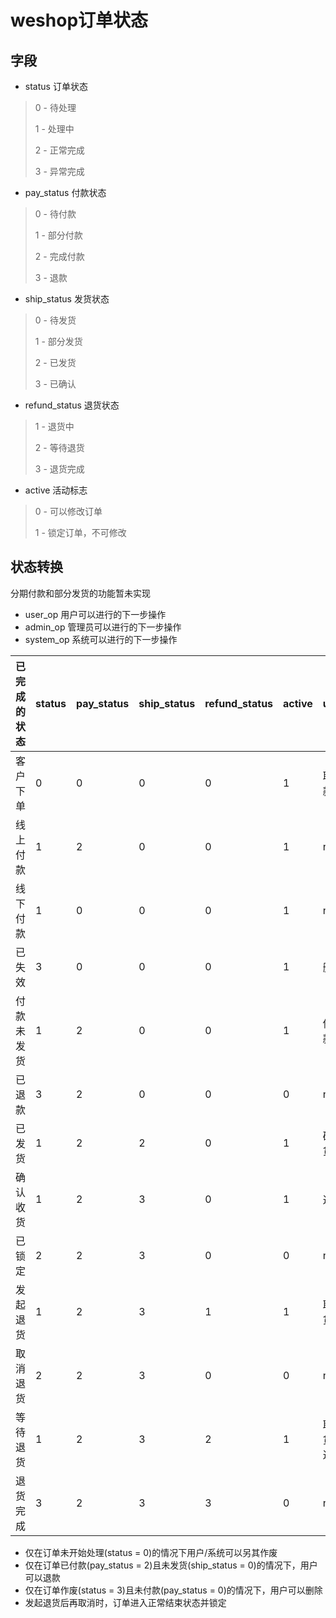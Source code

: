 #+OPTIONS: ^:{} 
#+OPTIONS: _:{}
#+OPTIONS: toc:nil
#+AUTHOR: [[mailto:pengwenbin7@126.com][pengwenbin7]]

* weshop订单状态

** 字段
+ status 订单状态
#+BEGIN_QUOTE
0 - 待处理

1 - 处理中

2 - 正常完成

3 - 异常完成
#+END_QUOTE

+ pay_status 付款状态
#+BEGIN_QUOTE
0 - 待付款

1 - 部分付款

2 - 完成付款

3 - 退款
#+END_QUOTE

+ ship_status 发货状态
#+BEGIN_QUOTE
0 - 待发货

1 - 部分发货

2 - 已发货

3 - 已确认
#+END_QUOTE

+ refund_status 退货状态
#+BEGIN_QUOTE
1 - 退货中

2 - 等待退货

3 - 退货完成
#+END_QUOTE

+ active 活动标志
#+BEGIN_QUOTE
0 - 可以修改订单

1 - 锁定订单，不可修改
#+END_QUOTE

** 状态转换
分期付款和部分发货的功能暂未实现
+ user_op 用户可以进行的下一步操作
+ admin_op 管理员可以进行的下一步操作
+ system_op 系统可以进行的下一步操作

| 已完成的状态 | status | pay_status | ship_status | refund_status | active | user_op             | admin_op | system_op                 |
|--------------+--------+------------+-------------+---------------+--------+---------------------+----------+---------------------------|
| 客户下单     |      0 |          0 |           0 |             0 |      1 | 取消/付款           | 修改价格 | 自动取消订单/确定线上付款 |
| 线上付款     |      1 |          2 |           0 |             0 |      1 | null                | null     | 自动发货                  |
| 线下付款     |      1 |          0 |           0 |             0 |      1 | null                | 确认收款 | null                      |
| 已失效       |      3 |          0 |           0 |             0 |      1 | 删除                | null     | null                      |
| 付款未发货   |      1 |          2 |           0 |             0 |      1 | 催货/退款           | 发货     | 退款/自动发货             |
| 已退款       |      3 |          2 |           0 |             0 |      0 | null                | null     | null                      |
| 已发货       |      1 |          2 |           2 |             0 |      1 | 确认收货            | null     | 自动确认收货              |
| 确认收货     |      1 |          2 |           3 |             0 |      1 | 退货                | null     | 锁定订单                  |
| 已锁定       |      2 |          2 |           3 |             0 |      0 | null                | null     | null                      |
| 发起退货     |      1 |          2 |           3 |             1 |      1 | 取消退货            | 同意退货 | 自动同意退货              |
| 取消退货     |      2 |          2 |           3 |             0 |      0 | null                | null     | null                      |
| 等待退货     |      1 |          2 |           3 |             2 |      1 | 取消退货/生成退货单 | null     | 自动取消退货              |
| 退货完成     |      3 |          2 |           3 |             3 |      0 | null                | null     | 自动                      |

+ 仅在订单未开始处理(status = 0)的情况下用户/系统可以另其作废
+ 仅在订单已付款(pay_status = 2)且未发货(ship_status = 0)的情况下，用户可以退款
+ 仅在订单作废(status = 3)且未付款(pay_status = 0)的情况下，用户可以删除
+ 发起退货后再取消时，订单进入正常结束状态并锁定
